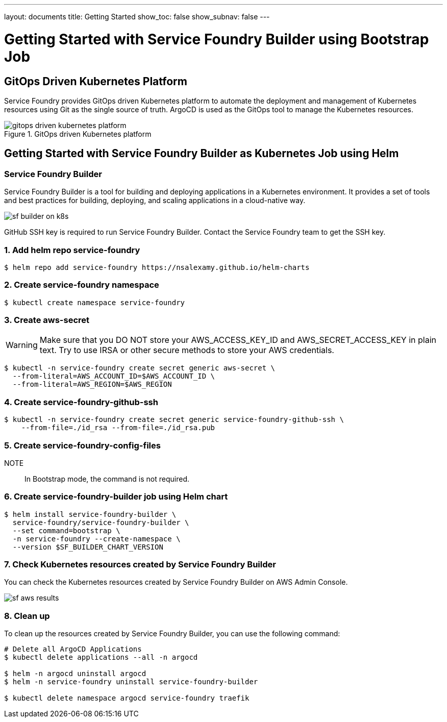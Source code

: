 ---
layout: documents
title: Getting Started
show_toc: false
show_subnav: false
---

= Getting Started with Service Foundry Builder using Bootstrap Job
:toc!:

:imagesdir: ../assets/images

// == End-to-End GitOps Orchestration for Kubernetes Workloads
== GitOps Driven Kubernetes Platform

Service Foundry provides GitOps driven Kubernetes platform to automate the deployment and management of Kubernetes resources using Git as the single source of truth. ArgoCD is used as the GitOps tool to manage the Kubernetes resources.

.GitOps driven Kubernetes platform
[.img-wide]
image::gitops-driven-kubernetes-platform.png[]

// .Single configuration for Turnkey solutions - eg, Observability
// [.img-wide]
// image::sf-concept.png[]
// image::sf-single-configuration.png[]


// Service Foundry provides a set of tools to automate this process with one single configuration file.
//
// === Definition
//
// *Turnkey solution*:: Turnkey solution is a pre-packaged software solution that is ready to use out of the box. It is a complete solution that includes all the necessary components, such as software, hardware, and documentation, to get the system up and running quickly and easily.



== Getting Started with Service Foundry Builder as Kubernetes Job using Helm

=== Service Foundry Builder
Service Foundry Builder is a tool for building and deploying applications in a Kubernetes environment. It provides a set of tools and best practices for building, deploying, and scaling applications in a cloud-native way.


[.img-wide]
image::sf-builder-on-k8s.png[]

[INFO]
====
GitHub SSH key is required to run Service Foundry Builder. Contact the Service Foundry team to get the SSH key.
====

=== 1. Add helm repo service-foundry

[,terminal]
----
$ helm repo add service-foundry https://nsalexamy.github.io/helm-charts
----

=== 2. Create service-foundry namespace

[,terminal]
----
$ kubectl create namespace service-foundry
----

=== 3. Create aws-secret

WARNING: Make sure that you DO NOT store your AWS_ACCESS_KEY_ID and AWS_SECRET_ACCESS_KEY in plain text. Try to use IRSA or other secure methods to store your AWS credentials.
[,terminal]
----
$ kubectl -n service-foundry create secret generic aws-secret \
  --from-literal=AWS_ACCOUNT_ID=$AWS_ACCOUNT_ID \
  --from-literal=AWS_REGION=$AWS_REGION
----

=== 4. Create service-foundry-github-ssh

[,terminal]
----
$ kubectl -n service-foundry create secret generic service-foundry-github-ssh \
    --from-file=./id_rsa --from-file=./id_rsa.pub
----

=== 5. Create service-foundry-config-files

NOTE:: In Bootstrap mode, the command is not required.


=== 6. Create service-foundry-builder job using Helm chart

[,terminal]
----
$ helm install service-foundry-builder \
  service-foundry/service-foundry-builder \
  --set command=bootstrap \
  -n service-foundry --create-namespace \
  --version $SF_BUILDER_CHART_VERSION
----

=== 7. Check Kubernetes resources created by Service Foundry Builder

You can check the Kubernetes resources created by Service Foundry Builder on AWS Admin Console.

[.img-wide]
image::sf-aws-results.png[]

=== 8. Clean up
To clean up the resources created by Service Foundry Builder, you can use the following command:

[,terminal]
----
# Delete all ArgoCD Applications
$ kubectl delete applications --all -n argocd

$ helm -n argocd uninstall argocd
$ helm -n service-foundry uninstall service-foundry-builder

$ kubectl delete namespace argocd service-foundry traefik
----



// == Getting Started with Service Foundry on Local Machine
//
// [.img-wide]
// image::sf-on-local-machine.png[]
//
// For more information about how to get started with Service Foundry on local machine, please refer to the following link:
//
// link:service-foundry-on-local-machine/[Getting Started with Service Foundry on Local Machine, role="custom-link with-icon"]
//


